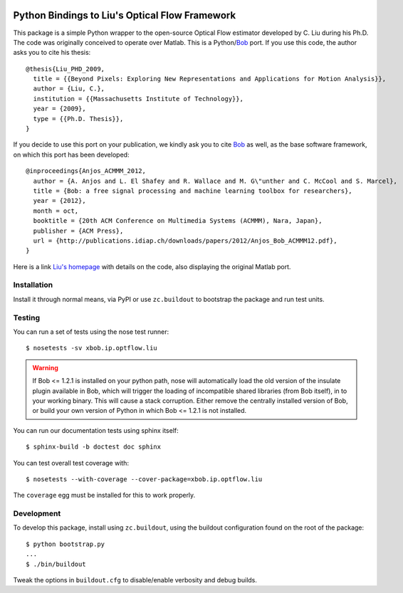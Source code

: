 .. vim: set fileencoding=utf-8 :
.. Andre Anjos <andre.anjos@idiap.ch>
.. Tue  1 Apr 12:32:06 2014 CEST

.. image:: https://travis-ci.org/bioidiap/xbob.ip.optflow.liu.svg?branch=master
   :target: https://travis-ci.org/bioidiap/xbob.ip.optflow.liu
.. image:: https://coveralls.io/repos/bioidiap/xbob.ip.optflow.liu/badge.png
   :target: https://coveralls.io/r/bioidiap/xbob.ip.optflow.liu
.. image:: http://img.shields.io/github/tag/bioidiap/xbob.ip.optflow.liu.png
   :target: https://github.com/bioidiap/xbob.ip.optflow.liu
.. image:: http://img.shields.io/pypi/v/xbob.ip.optflow.liu.png
   :target: https://pypi.python.org/pypi/xbob.ip.optflow.liu
.. image:: http://img.shields.io/pypi/dm/xbob.ip.optflow.liu.png
   :target: https://pypi.python.org/pypi/xbob.ip.optflow.liu

=================================================
 Python Bindings to Liu's Optical Flow Framework
=================================================

This package is a simple Python wrapper to the open-source Optical Flow
estimator developed by C. Liu during his Ph.D. The code was originally
conceived to operate over Matlab. This is a Python/`Bob`_ port. If you use this
code, the author asks you to cite his thesis::

    @thesis{Liu_PHD_2009,
      title = {{Beyond Pixels: Exploring New Representations and Applications for Motion Analysis}},
      author = {Liu, C.},
      institution = {{Massachusetts Institute of Technology}},
      year = {2009},
      type = {{Ph.D. Thesis}},
    }

If you decide to use this port on your publication, we kindly ask you to cite
`Bob`_ as well, as the base software framework, on which this port has been
developed::

    @inproceedings{Anjos_ACMMM_2012,
      author = {A. Anjos and L. El Shafey and R. Wallace and M. G\"unther and C. McCool and S. Marcel},
      title = {Bob: a free signal processing and machine learning toolbox for researchers},
      year = {2012},
      month = oct,
      booktitle = {20th ACM Conference on Multimedia Systems (ACMMM), Nara, Japan},
      publisher = {ACM Press},
      url = {http://publications.idiap.ch/downloads/papers/2012/Anjos_Bob_ACMMM12.pdf},
    }

Here is a link `Liu's homepage`_ with details on the code, also displaying the
original Matlab port.

Installation
------------

Install it through normal means, via PyPI or use ``zc.buildout`` to bootstrap
the package and run test units.

Testing
-------

You can run a set of tests using the nose test runner::

  $ nosetests -sv xbob.ip.optflow.liu

.. warning::

   If Bob <= 1.2.1 is installed on your python path, nose will automatically
   load the old version of the insulate plugin available in Bob, which will
   trigger the loading of incompatible shared libraries (from Bob itself), in
   to your working binary. This will cause a stack corruption. Either remove
   the centrally installed version of Bob, or build your own version of Python
   in which Bob <= 1.2.1 is not installed.

You can run our documentation tests using sphinx itself::

  $ sphinx-build -b doctest doc sphinx

You can test overall test coverage with::

  $ nosetests --with-coverage --cover-package=xbob.ip.optflow.liu

The ``coverage`` egg must be installed for this to work properly.

Development
-----------

To develop this package, install using ``zc.buildout``, using the buildout
configuration found on the root of the package::

  $ python bootstrap.py
  ...
  $ ./bin/buildout

Tweak the options in ``buildout.cfg`` to disable/enable verbosity and debug
builds.

.. Place your references here:

.. _Bob: http://www.idiap.ch/software/bob/
.. _Liu's Homepage: http://people.csail.mit.edu/celiu/OpticalFlow/
